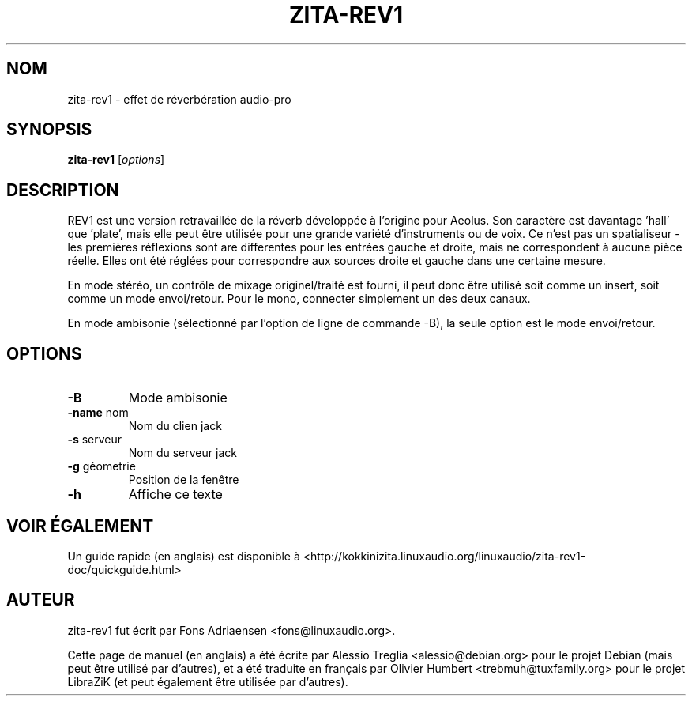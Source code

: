 .TH ZITA-REV1 "1" "Mai 2011"
.SH NOM
zita-rev1 \- effet de réverbération audio-pro
.SH SYNOPSIS
.B zita-rev1
.RI [ options ]
.SH DESCRIPTION
REV1 est une version retravaillée de la réverb développée à l'origine pour
Aeolus. Son caractère est davantage 'hall' que 'plate', mais elle peut être
utilisée pour une grande variété d'instruments ou de voix. Ce n'est pas un
spatialiseur \- les premières réflexions sont are differentes pour les entrées
gauche et droite, mais ne correspondent à aucune pièce réelle. Elles ont été
réglées pour correspondre aux sources droite et gauche dans une certaine
mesure.
.PP
En mode stéréo, un contrôle de mixage originel/traité est fourni, il peut donc
être utilisé soit comme un insert, soit comme un mode envoi/retour. Pour le
mono, connecter simplement un des deux canaux.
.PP
En mode ambisonie (sélectionné par l'option de ligne de commande \-B), la seule
option est le mode envoi/retour.
.SH OPTIONS
.TP
\fB\-B\fR
Mode ambisonie
.TP
\fB\-name\fR nom
Nom du clien jack
.TP
\fB\-s\fR serveur
Nom du serveur jack
.TP
\fB\-g\fR géometrie
Position de la fenêtre
.TP
\fB\-h\fR
Affiche ce texte
.PP
.SH "VOIR ÉGALEMENT"
Un guide rapide (en anglais) est disponible à 
<http://kokkinizita.linuxaudio.org/linuxaudio/zita-rev1-doc/quickguide.html>
.SH "AUTEUR"
zita-rev1 fut écrit par Fons Adriaensen <fons@linuxaudio.org>.
.PP
Cette page de manuel (en anglais) a été écrite par Alessio Treglia
<alessio@debian.org> pour le projet Debian (mais peut être utilisé par
d'autres), et a été traduite en français par Olivier Humbert
<trebmuh@tuxfamily.org> pour le projet LibraZiK (et peut également être
utilisée par d'autres).

